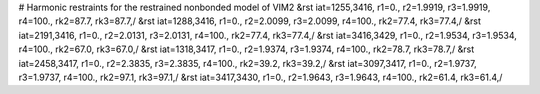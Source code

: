 # Harmonic restraints for the restrained nonbonded model of VIM2
&rst iat=1255,3416, r1=0., r2=1.9919, r3=1.9919, r4=100., rk2=87.7, rk3=87.7,/
&rst iat=1288,3416, r1=0., r2=2.0099, r3=2.0099, r4=100., rk2=77.4, rk3=77.4,/
&rst iat=2191,3416, r1=0., r2=2.0131, r3=2.0131, r4=100., rk2=77.4, rk3=77.4,/
&rst iat=3416,3429, r1=0., r2=1.9534, r3=1.9534, r4=100., rk2=67.0, rk3=67.0,/
&rst iat=1318,3417, r1=0., r2=1.9374, r3=1.9374, r4=100., rk2=78.7, rk3=78.7,/
&rst iat=2458,3417, r1=0., r2=2.3835, r3=2.3835, r4=100., rk2=39.2, rk3=39.2,/
&rst iat=3097,3417, r1=0., r2=1.9737, r3=1.9737, r4=100., rk2=97.1, rk3=97.1,/
&rst iat=3417,3430, r1=0., r2=1.9643, r3=1.9643, r4=100., rk2=61.4, rk3=61.4,/
